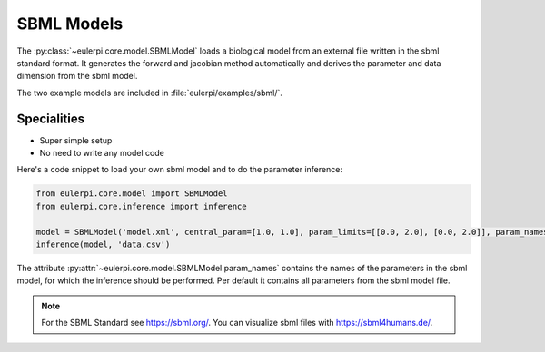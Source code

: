 SBML Models
----------
The :py:class:`~eulerpi.core.model.SBMLModel` loads a biological model from an external file written in the sbml standard format.
It generates the forward and jacobian method automatically and derives the parameter and data dimension from the sbml model.

The two example models are included in :file:`eulerpi/examples/sbml/`.


Specialities
____________

* Super simple setup
* No need to write any model code

Here's a code snippet to load your own sbml model and to do the parameter inference:

.. code-block:: python

    from eulerpi.core.model import SBMLModel
    from eulerpi.core.inference import inference

    model = SBMLModel('model.xml', central_param=[1.0, 1.0], param_limits=[[0.0, 2.0], [0.0, 2.0]], param_names=['k1', 'k2'])
    inference(model, 'data.csv')

The attribute :py:attr:`~eulerpi.core.model.SBMLModel.param_names` contains the names of the parameters in the sbml model, for which the inference should be performed.
Per default it contains all parameters from the sbml model file.

.. note::
    For the SBML Standard see https://sbml.org/.
    You can visualize sbml files with https://sbml4humans.de/.

.. .. literalinclude:: ../../../eulerpi/examples/sbml/sbml_model.py
..   :language: python
..   :pyobject: MySBMLModel
